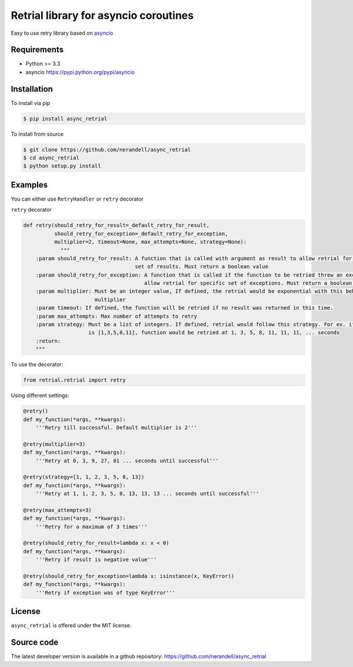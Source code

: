 Retrial library for asyncio coroutines
======================================
.. image:: https://travis-ci.org/nerandell/async_retrial.svg?branch=master
    :target: https://travis-ci.org/nerandell/async_retrial

Easy to use retry library based on asyncio_

.. _asyncio: https://docs.python.org/3/library/asyncio.html

Requirements
------------
- Python >= 3.3
- asyncio https://pypi.python.org/pypi/asyncio

Installation
------------

To install via pip

.. code-block:: bash

    $ pip install async_retrial
    
To install from source

.. code-block:: bash

    $ git clone https://github.com/nerandell/async_retrial
    $ cd async_retrial
    $ python setup.py install

Examples
--------

You can either use ``RetryHandler`` or ``retry`` decorator

``retry`` decorator

.. code-block:: python

    def retry(should_retry_for_result=_default_retry_for_result, 
              should_retry_for_exception=_default_retry_for_exception,
              multiplier=2, timeout=None, max_attempts=None, strategy=None):
                """
        :param should_retry_for_result: A function that is called with argument as result to allow retrial for specific
                                        set of results. Must return a boolean value
        :param should_retry_for_exception: A function that is called if the function to be retried threw an exception 
                                           allow retrial for specific set of exceptions. Must return a boolean value
        :param multiplier: Must be an integer value, If defined, the retrial would be exponential with this behind the 
                           multiplier
        :param timeout: If defined, the function will be retried if no result was returned in this time.
        :param max_attempts: Max number of attempts to retry
        :param strategy: Must be a list of integers. If defined, retrial would follow this strategy. For ex. if strategy 
                         is [1,3,5,8,11], function would be retried at 1, 3, 5, 8, 11, 11, 11, ... seconds
        :return:
        """

To use the decorator:

.. code-block:: python

    from retrial.retrial import retry
    
Using different settings:

.. code-block:: python

    @retry()
    def my_function(*args, **kwargs):
        '''Retry till successful. Default multiplier is 2'''
        
    @retry(multiplier=3)
    def my_function(*args, **kwargs):
        '''Retry at 0, 3, 9, 27, 81 ... seconds until successful'''
        
    @retry(strategy=[1, 1, 2, 3, 5, 8, 13])
    def my_function(*args, **kwargs):
        '''Retry at 1, 1, 2, 3, 5, 8, 13, 13, 13 ... seconds until successful''' 
        
    @retry(max_attempts=3)
    def my_function(*args, **kwargs):
        '''Retry for a maximum of 3 times'''
    
    @retry(should_retry_for_result=lambda x: x < 0)
    def my_function(*args, **kwargs):
        '''Retry if result is negative value'''
    
    @retry(should_retry_for_exception=lambda x: isinstance(x, KeyError))
    def my_function(*args, **kwargs):
        '''Retry if exception was of type KeyError'''

License
-------
``async_retrial`` is offered under the MIT license.

Source code
-----------
The latest developer version is available in a github repository:
https://github.com/nerandell/async_retrial
        
